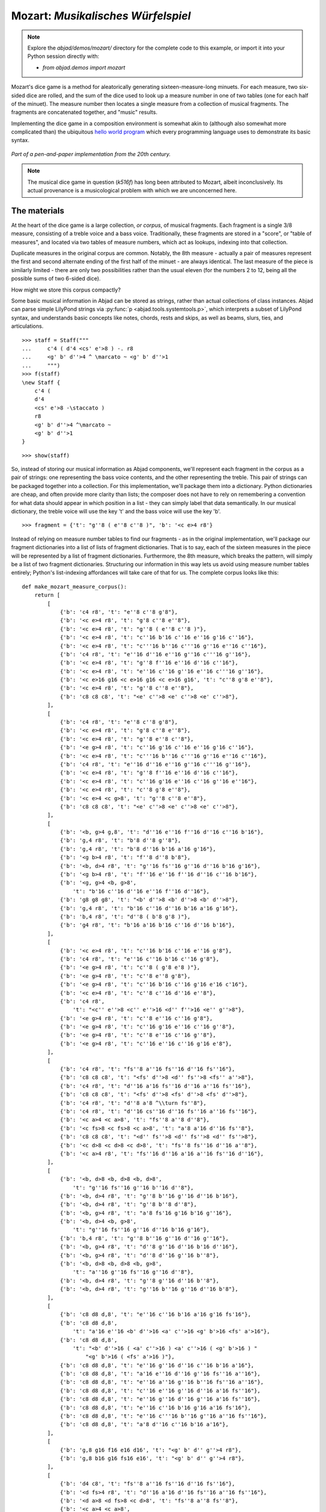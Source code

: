 Mozart: *Musikalisches Würfelspiel*
===================================

..  note::

    Explore the `abjad/demos/mozart/` directory for the complete code to this
    example, or import it into your Python session directly with:

    * `from abjad.demos import mozart`


Mozart's dice game is a method for aleatorically generating
sixteen-measure-long minuets.  For each measure, two six-sided dice are rolled,
and the sum of the dice used to look up a measure number in one of two tables
(one for each half of the minuet).  The measure number then locates a single
measure from a collection of musical fragments.  The fragments are concatenated
together, and "music" results.

Implementing the dice game in a composition environment is somewhat akin to
(although also somewhat more complicated than) the ubiquitous `hello world
program <http://en.wikipedia.org/wiki/Hello_world_program>`_ which every
programming language uses to demonstrate its basic syntax.

..  figure:: images/mozart-tables.png
    :align: center
    :width: 640px

    *Part of a pen-and-paper implementation from the 20th century.*

..  note::

    The musical dice game in question (*k516f*) has long been attributed to
    Mozart, albeit inconclusively.  Its actual provenance is a musicological
    problem with which we are unconcerned here.

The materials
-------------

At the heart of the dice game is a large collection, *or corpus*, of musical
fragments.  Each fragment is a single 3/8 measure, consisting of a treble voice
and a bass voice.  Traditionally, these fragments are stored in a "score", or
"table of measures", and located via two tables of measure numbers, which act
as lookups, indexing into that collection.

Duplicate measures in the original corpus are common.  Notably, the 8th measure
- actually a pair of measures represent the first and second alternate ending
of the first half of the minuet - are always identical.  The last measure of
the piece is similarly limited - there are only two possibilities rather than
the usual eleven (for the numbers 2 to 12, being all the possible sums of two
6-sided dice).

How might we store this corpus compactly?

Some basic musical information in Abjad can be stored as strings, rather than
actual collections of class instances.  Abjad can parse simple LilyPond strings
via :py:func:`p <abjad.tools.systemtools.p>`, which interprets a subset of LilyPond
syntax, and understands basic concepts like notes, chords, rests and skips, as
well as beams, slurs, ties, and articulations.

::

   >>> staff = Staff("""
   ...     c'4 ( d'4 <cs' e'>8 ) -. r8 
   ...     <g' b' d''>4 ^ \marcato ~ <g' b' d''>1
   ...     """)
   >>> f(staff)
   \new Staff {
       c'4 (
       d'4
       <cs' e'>8 -\staccato )
       r8
       <g' b' d''>4 ^\marcato ~
       <g' b' d''>1
   }


::

   >>> show(staff)

.. image:: images/index-1.png


So, instead of storing our musical information as Abjad components, we'll
represent each fragment in the corpus as a pair of strings: one representing
the bass voice contents, and the other representing the treble.  This pair of
strings can be packaged together into a collection.  For this implementation,
we'll package them into a dictionary.  Python dictionaries are cheap, and often
provide more clarity than lists; the composer does not have to rely on
remembering a convention for what data should appear in which position in a
list - they can simply label that data semantically.  In our musical
dictionary, the treble voice will use the key 't' and the bass voice will use
the key 'b'.

::

   >>> fragment = {'t': "g''8 ( e''8 c''8 )", 'b': '<c e>4 r8'}


Instead of relying on measure number tables to find our fragments - as in the
original implementation, we'll package our fragment dictionaries into a list of
lists of fragment dictionaries.  That is to say, each of the sixteen measures
in the piece will be represented by a list of fragment dictionaries.
Furthermore, the 8th measure, which breaks the pattern, will simply be a list
of two fragment dictionaries.  Structuring our information in this way lets us
avoid using measure number tables entirely; Python's list-indexing affordances
will take care of that for us.  The complete corpus looks like this:

::

   def make_mozart_measure_corpus():
       return [
           [
               {'b': 'c4 r8', 't': "e''8 c''8 g'8"},
               {'b': '<c e>4 r8', 't': "g'8 c''8 e''8"},
               {'b': '<c e>4 r8', 't': "g''8 ( e''8 c''8 )"},
               {'b': '<c e>4 r8', 't': "c''16 b'16 c''16 e''16 g'16 c''16"},
               {'b': '<c e>4 r8', 't': "c'''16 b''16 c'''16 g''16 e''16 c''16"},
               {'b': 'c4 r8', 't': "e''16 d''16 e''16 g''16 c'''16 g''16"},
               {'b': '<c e>4 r8', 't': "g''8 f''16 e''16 d''16 c''16"},
               {'b': '<c e>4 r8', 't': "e''16 c''16 g''16 e''16 c'''16 g''16"},
               {'b': '<c e>16 g16 <c e>16 g16 <c e>16 g16', 't': "c''8 g'8 e''8"},
               {'b': '<c e>4 r8', 't': "g''8 c''8 e''8"},
               {'b': 'c8 c8 c8', 't': "<e' c''>8 <e' c''>8 <e' c''>8"},
           ],
           [
               {'b': 'c4 r8', 't': "e''8 c''8 g'8"},
               {'b': '<c e>4 r8', 't': "g'8 c''8 e''8"},
               {'b': '<c e>4 r8', 't': "g''8 e''8 c''8"},
               {'b': '<e g>4 r8', 't': "c''16 g'16 c''16 e''16 g'16 c''16"},
               {'b': '<c e>4 r8', 't': "c'''16 b''16 c'''16 g''16 e''16 c''16"},
               {'b': 'c4 r8', 't': "e''16 d''16 e''16 g''16 c'''16 g''16"},
               {'b': '<c e>4 r8', 't': "g''8 f''16 e''16 d''16 c''16"},
               {'b': '<c e>4 r8', 't': "c''16 g'16 e''16 c''16 g''16 e''16"},
               {'b': '<c e>4 r8', 't': "c''8 g'8 e''8"},
               {'b': '<c e>4 <c g>8', 't': "g''8 c''8 e''8"},
               {'b': 'c8 c8 c8', 't': "<e' c''>8 <e' c''>8 <e' c''>8"},
           ],
           [
               {'b': '<b, g>4 g,8', 't': "d''16 e''16 f''16 d''16 c''16 b'16"},
               {'b': 'g,4 r8', 't': "b'8 d''8 g''8"},
               {'b': 'g,4 r8', 't': "b'8 d''16 b'16 a'16 g'16"},
               {'b': '<g b>4 r8', 't': "f''8 d''8 b'8"},
               {'b': '<b, d>4 r8', 't': "g''16 fs''16 g''16 d''16 b'16 g'16"},
               {'b': '<g b>4 r8', 't': "f''16 e''16 f''16 d''16 c''16 b'16"},
               {'b': '<g, g>4 <b, g>8',
                   't': "b'16 c''16 d''16 e''16 f''16 d''16"},
               {'b': 'g8 g8 g8', 't': "<b' d''>8 <b' d''>8 <b' d''>8"},
               {'b': 'g,4 r8', 't': "b'16 c''16 d''16 b'16 a'16 g'16"},
               {'b': 'b,4 r8', 't': "d''8 ( b'8 g'8 )"},
               {'b': 'g4 r8', 't': "b'16 a'16 b'16 c''16 d''16 b'16"},
           ],
           [
               {'b': '<c e>4 r8', 't': "c''16 b'16 c''16 e''16 g'8"},
               {'b': 'c4 r8', 't': "e''16 c''16 b'16 c''16 g'8"},
               {'b': '<e g>4 r8', 't': "c''8 ( g'8 e'8 )"},
               {'b': '<e g>4 r8', 't': "c''8 e''8 g'8"},
               {'b': '<e g>4 r8', 't': "c''16 b'16 c''16 g'16 e'16 c'16"},
               {'b': '<c e>4 r8', 't': "c''8 c''16 d''16 e''8"},
               {'b': 'c4 r8',
                   't': "<c'' e''>8 <c'' e''>16 <d'' f''>16 <e'' g''>8"},
               {'b': '<e g>4 r8', 't': "c''8 e''16 c''16 g'8"},
               {'b': '<e g>4 r8', 't': "c''16 g'16 e''16 c''16 g''8"},
               {'b': '<e g>4 r8', 't': "c''8 e''16 c''16 g''8"},
               {'b': '<e g>4 r8', 't': "c''16 e''16 c''16 g'16 e'8"},
           ],
           [
               {'b': 'c4 r8', 't': "fs''8 a''16 fs''16 d''16 fs''16"},
               {'b': 'c8 c8 c8', 't': "<fs' d''>8 <d'' fs''>8 <fs'' a''>8"},
               {'b': 'c4 r8', 't': "d''16 a'16 fs''16 d''16 a''16 fs''16"},
               {'b': 'c8 c8 c8', 't': "<fs' d''>8 <fs' d''>8 <fs' d''>8"},
               {'b': 'c4 r8', 't': "d''8 a'8 ^\\turn fs''8"},
               {'b': 'c4 r8', 't': "d''16 cs''16 d''16 fs''16 a''16 fs''16"},
               {'b': '<c a>4 <c a>8', 't': "fs''8 a''8 d''8"},
               {'b': '<c fs>8 <c fs>8 <c a>8', 't': "a'8 a'16 d''16 fs''8"},
               {'b': 'c8 c8 c8', 't': "<d'' fs''>8 <d'' fs''>8 <d'' fs''>8"},
               {'b': '<c d>8 <c d>8 <c d>8', 't': "fs''8 fs''16 d''16 a''8"},
               {'b': '<c a>4 r8', 't': "fs''16 d''16 a'16 a''16 fs''16 d''16"},
           ],
           [
               {'b': '<b, d>8 <b, d>8 <b, d>8',
                   't': "g''16 fs''16 g''16 b''16 d''8"},
               {'b': '<b, d>4 r8', 't': "g''8 b''16 g''16 d''16 b'16"},
               {'b': '<b, d>4 r8', 't': "g''8 b''8 d''8"},
               {'b': '<b, g>4 r8', 't': "a'8 fs'16 g'16 b'16 g''16"},
               {'b': '<b, d>4 <b, g>8',
                   't': "g''16 fs''16 g''16 d''16 b'16 g'16"},
               {'b': 'b,4 r8', 't': "g''8 b''16 g''16 d''16 g''16"},
               {'b': '<b, g>4 r8', 't': "d''8 g''16 d''16 b'16 d''16"},
               {'b': '<b, g>4 r8', 't': "d''8 d''16 g''16 b''8"},
               {'b': '<b, d>8 <b, d>8 <b, g>8',
                   't': "a''16 g''16 fs''16 g''16 d''8"},
               {'b': '<b, d>4 r8', 't': "g''8 g''16 d''16 b''8"},
               {'b': '<b, d>4 r8', 't': "g''16 b''16 g''16 d''16 b'8"},
           ],
           [
               {'b': 'c8 d8 d,8', 't': "e''16 c''16 b'16 a'16 g'16 fs'16"},
               {'b': 'c8 d8 d,8',
                   't': "a'16 e''16 <b' d''>16 <a' c''>16 <g' b'>16 <fs' a'>16"},
               {'b': 'c8 d8 d,8',
                   't': "<b' d''>16 ( <a' c''>16 ) <a' c''>16 ( <g' b'>16 ) "
                       "<g' b'>16 ( <fs' a'>16 )"},
               {'b': 'c8 d8 d,8', 't': "e''16 g''16 d''16 c''16 b'16 a'16"},
               {'b': 'c8 d8 d,8', 't': "a'16 e''16 d''16 g''16 fs''16 a''16"},
               {'b': 'c8 d8 d,8', 't': "e''16 a''16 g''16 b''16 fs''16 a''16"},
               {'b': 'c8 d8 d,8', 't': "c''16 e''16 g''16 d''16 a'16 fs''16"},
               {'b': 'c8 d8 d,8', 't': "e''16 g''16 d''16 g''16 a'16 fs''16"},
               {'b': 'c8 d8 d,8', 't': "e''16 c''16 b'16 g'16 a'16 fs'16"},
               {'b': 'c8 d8 d,8', 't': "e''16 c'''16 b''16 g''16 a''16 fs''16"},
               {'b': 'c8 d8 d,8', 't': "a'8 d''16 c''16 b'16 a'16"},
           ],
           [
               {'b': 'g,8 g16 f16 e16 d16', 't': "<g' b' d'' g''>4 r8"},
               {'b': 'g,8 b16 g16 fs16 e16', 't': "<g' b' d'' g''>4 r8"},
           ],
           [
               {'b': 'd4 c8', 't': "fs''8 a''16 fs''16 d''16 fs''16"},
               {'b': '<d fs>4 r8', 't': "d''16 a'16 d''16 fs''16 a''16 fs''16"},
               {'b': '<d a>8 <d fs>8 <c d>8', 't': "fs''8 a''8 fs''8"},
               {'b': '<c a>4 <c a>8',
                   't': "fs''16 a''16 d'''16 a''16 fs''16 a''16"},
               {'b': 'd4 c8', 't': "d'16 fs'16 a'16 d''16 fs''16 a''16"},
               {'b': 'd,16 d16 cs16 d16 c16 d16',
                   't': "<a' d'' fs''>8 fs''4 ^\\trill"},
               {'b': '<d fs>4 <c fs>8', 't': "a''8 ( fs''8 d''8 )"},
               {'b': '<d fs>4 <c fs>8', 't': "d'''8 a''16 fs''16 d''16 a'16"},
               {'b': '<d fs>4 r8', 't': "d''16 a'16 d''8 fs''8"},
               {'b': '<c a>4 <c a>8', 't': "fs''16 d''16 a'8 fs''8"},
               {'b': '<d fs>4 <c a>8', 't': "a'8 d''8 fs''8"},
           ],
           [
               {'b': '<b, g>4 r8', 't': "g''8 b''16 g''16 d''8"},
               {'b': 'b,16 d16 g16 d16 b,16 g,16', 't': "g''8 g'8 g'8"},
               {'b': 'b,4 r8', 't': "g''16 b''16 g''16 b''16 d''8"},
               {'b': '<b, d>4 <b, d>8',
                   't': "a''16 g''16 b''16 g''16 d''16 g''16"},
               {'b': '<b, d>4 <b, d>8', 't': "g''8 d''16 b'16 g'8"},
               {'b': '<b, d>4 <b, d>8', 't': "g''16 b''16 d'''16 b''16 g''8"},
               {'b': '<b, d>4 r8', 't': "g''16 b''16 g''16 d''16 b'16 g'16"},
               {'b': '<b, d>4 <b, d>8',
                   't': "g''16 d''16 g''16 b''16 g''16 d''16"},
               {'b': '<b, d>4 <b, g>8', 't': "g''16 b''16 g''8 d''8"},
               {'b': 'g,16 b,16 g8 b,8', 't': "g''8 d''4 ^\\trill"},
               {'b': 'b,4 r8', 't': "g''8 b''16 d'''16 d''8"},
           ],
           [
               {'b': "c16 e16 g16 e16 c'16 c16",
                   't': "<c'' e''>8 <c'' e''>8 <c'' e''>8"},
               {'b': 'e4 e16 c16',
                   't': "c''16 g'16 c''16 e''16 g''16 <c'' e''>16"},
               {'b': '<c g>4 <c e>8', 't': "e''8 g''16 e''16 c''8"},
               {'b': '<c g>4 r8', 't': "e''16 c''16 e''16 g''16 c'''16 g''16"},
               {'b': '<c g>4 <c g>8',
                   't': "e''16 g''16 c'''16 g''16 e''16 c''16"},
               {'b': 'c16 b,16 c16 d16 e16 fs16',
                   't': "<g' c'' e''>8 e''4 ^\\trill"},
               {'b': '<c e>16 g16 <c e>16 g16 <c e>16 g16', 't': "e''8 c''8 g'8"},
               {'b': '<c g>4 <c e>8', 't': "e''8 c''16 e''16 g''16 c'''16"},
               {'b': '<c g>4 <c e>8', 't': "e''16 c''16 e''8 g''8"},
               {'b': '<c g>4 <c g>8', 't': "e''16 c''16 g'8 e''8"},
               {'b': '<c g>4 <c e>8', 't': "e''8 ( g''8 c'''8 )"},
           ],
           [
               {'b': 'g4 g,8', 't': "<c'' e''>8 <b' d''>8 r8"},
               {'b': '<g, g>4 g8', 't': "d''16 b'16 g'8 r8"},
               {'b': 'g8 g,8 r8', 't': "<c'' e''>8 <b' d''>16 <g' b'>16 g'8"},
               {'b': 'g4 r8', 't': "e''16 c''16 d''16 b'16 g'8"},
               {'b': 'g8 g,8 r8', 't': "g''16 e''16 d''16 b'16 g'8"},
               {'b': 'g4 g,8', 't': "b'16 d''16 g''16 d''16 b'8"},
               {'b': 'g8 g,8 r8', 't': "e''16 c''16 b'16 d''16 g''8"},
               {'b': '<g b>4 r8', 't': "d''16 b''16 g''16 d''16 b'8"},
               {'b': '<b, g>4 <b, d>8', 't': "d''16 b'16 g'8 g''8"},
               {'b': 'g16 fs16 g16 d16 b,16 g,16', 't': "d''8 g'4"},
           ],
           [
               {'b': '<c e>16 g16 <c e>16 g16 <c e>16 g16', 't': "e''8 c''8 g'8"},
               {'b': '<c e>16 g16 <c e>16 g16 <c e>16 g16', 't': "g'8 c''8 e''8"},
               {'b': '<c e>16 g16 <c e>16 g16 <c e>16 g16',
                   't': "g''8 e''8 c''8"},
               {'b': '<c e>4 <e g>8', 't': "c''16 b'16 c''16 e''16 g'16 c''16"},
               {'b': '<c e>4 <c g>8',
                   't': "c'''16 b''16 c'''16 g''16 e''16 c''16"},
               {'b': '<c g>4 <c e>8',
                   't': "e''16 d''16 e''16 g''16 c'''16 g''16"},
               {'b': '<c e>4 r8', 't': "g''8 f''16 e''16 d''16 c''16"},
               {'b': '<c e>4 r8', 't': "c''16 g'16 e''16 c''16 g''16 e''16"},
               {'b': '<c e>16 g16 <c e>16 g16 <c e>16 g16', 't': "c''8 g'8 e''8"},
               {'b': '<c e>16 g16 <c e>16 g16 <c e>16 g16',
                   't': "g''8 c''8 e''8"},
               {'b': 'c8 c8 c8', 't': "<e' c''>8 <e' c''>8 <e' c''>8"},
           ],
           [
               {'b': '<c e>16 g16 <c e>16 g16 <c e>16 g16',
                   't': "e''8 ( c''8 g'8 )"},
               {'b': '<c e>4 <c g>8', 't': "g'8 ( c''8 e''8 )"},
               {'b': '<c e>16 g16 <c e>16 g16 <c e>16 g16',
                   't': "g''8 e''8 c''8"},
               {'b': '<c e>4 <c e>8', 't': "c''16 b'16 c''16 e''16 g'16 c''16"},
               {'b': '<c e>4 r8', 't': "c'''16 b''16 c'''16 g''16 e''16 c''16"},
               {'b': '<c g>4 <c e>8',
                   't': "e''16 d''16 e''16 g''16 c'''16 g''16"},
               {'b': '<c e>4 <e g>8', 't': "g''8 f''16 e''16 d''16 c''16"},
               {'b': '<c e>4 r8', 't': "c''16 g'16 e''16 c''16 g''16 e''16"},
               {'b': '<c e>16 g16 <c e>16 g16 <c e>16 g16', 't': "c''8 g'8 e''8"},
               {'b': '<c e>16 g16 <c e>16 g16 <c e>16 g16',
                   't': "g''8 c''8 e''8"},
               {'b': 'c8 c8 c8', 't': "<e' c''>8 <e' c''>8 <e' c''>8"},
           ],
           [
               {'b': "<f a>4 <g d'>8", 't': "d''16 f''16 d''16 f''16 b'16 d''16"},
               {'b': 'f4 g8', 't': "d''16 f''16 a''16 f''16 d''16 b'16"},
               {'b': 'f4 g8', 't': "d''16 f''16 a'16 d''16 b'16 d''16"},
               {'b': 'f4 g8', 't': "d''16 ( cs''16 ) d''16 f''16 g'16 b'16"},
               {'b': 'f8 d8 g8', 't': "f''8 d''8 g''8"},
               {'b': 'f16 e16 d16 e16 f16 g16',
                   't': "f''16 e''16 d''16 e''16 f''16 g''16"},
               {'b': 'f16 e16 d8 g8', 't': "f''16 e''16 d''8 g''8"},
               {'b': 'f4 g8', 't': "f''16 e''16 d''16 c''16 b'16 d''16"},
               {'b': 'f4 g8', 't': "f''16 d''16 a'8 b'8"},
               {'b': 'f4 g8', 't': "f''16 a''16 a'8 b'16 d''16"},
               {'b': 'f4 g8', 't': "a'8 f''16 d''16 a'16 b'16"},
           ],
           [
               {'b': 'c8 g,8 c,8', 't': "c''4 r8"},
               {'b': 'c4 c,8', 't': "c''8 c'8 r8"},
           ],
       ]


We can then use the :py:func:`~abjad.tools.systemtools.p` function we saw earlier
to "build" the treble and bass components of a measure like this:

::

   def make_mozart_measure(measure_dict):
       # parse the contents of a measure definition dictionary
       # wrap the expression to be parsed inside a LilyPond { } block
       treble = p('{{ {} }}'.format(measure_dict['t']))
       bass = p('{{ {} }}'.format(measure_dict['b']))
       return treble, bass


Let's try with a measure-definition of our own:

::

   >>> my_measure_dict = {'b': r'c4 ^\trill r8', 't': "e''8 ( c''8 g'8 )"}
   >>> treble, bass = make_mozart_measure(my_measure_dict)


::

   >>> f(treble)
   {
       e''8 (
       c''8
       g'8 )
   }


::

   >>> f(bass)
   {
       c4 ^\trill
       r8
   }


Now with one from the Mozart measure collection defined earlier.
We'll grab the very last choice for the very last measure:

::

   >>> my_measure_dict = make_mozart_measure_corpus()[-1][-1]
   >>> treble, bass = make_mozart_measure(my_measure_dict)


::

   >>> f(treble)
   {
       c''8
       c'8
       r8
   }


::

   >>> f(bass)
   {
       c4
       c,8
   }


The structure
-------------

After storing all of the musical fragments into a corpus, concatenating those
elements into a musical structure is relatively trivial.  We'll use the
:py:func:`~random.choice` function from Python's `random` module.
:py:func:`random.choice` randomly selects one element from an input list.

::

   >>> import random
   >>> my_list = [1, 'b', 3]
   >>> my_result = [random.choice(my_list) for i in range(20)]
   >>> my_result
   [3, 3, 'b', 1, 'b', 'b', 3, 1, 'b', 'b', 3, 'b', 1, 3, 'b', 1, 3, 3, 3, 3]


Our corpus is a list comprising sixteen sublists, one for each measure in the
minuet.  To build our musical structure, we can simply iterate through the
corpus and call `choice` on each sublist, appending the chosen results to
another list.  The only catch is that the *eighth* measure of our minuet is
actually the first-and-second-ending for the repeat of the first phrase.  The
sublist of the corpus for measure eight contains *only* the first and second
ending definitions, and both of those measures should appear in the final
piece, always in the same order.  We'll have to intercept that sublist while we
iterate through the corpus and apply some different logic.

The easist way to intercept measure eight is to use the Python builtin
`enumerate`, which allows you to iterate through a collection while also
getting the index of each element in that collection:

::

   def choose_mozart_measures():
       measure_corpus = make_mozart_measure_corpus()
       chosen_measures = []
       for i, choices in enumerate(measure_corpus):
           if i == 7: # get both alternative endings for mm. 8
               chosen_measures.extend(choices)
           else:
               choice = random.choice(choices)
               chosen_measures.append(choice)
       return chosen_measures


..  note::

    In `choose_mozart_measures` we test for index *7*, rather then *8*, because
    list indices count from *0* instead of *1*.

The result will be a *seventeen*-item-long list of measure definitions:

::

   >>> choices = choose_mozart_measures()
   >>> for i, measure in enumerate(choices):
   ...     print i, measure
   ... 
   0 {'b': '<c e>4 r8', 't': "c''16 b'16 c''16 e''16 g'16 c''16"}
   1 {'b': '<c e>4 r8', 't': "c''8 g'8 e''8"}
   2 {'b': 'b,4 r8', 't': "d''8 ( b'8 g'8 )"}
   3 {'b': '<e g>4 r8', 't': "c''8 e''16 c''16 g'8"}
   4 {'b': 'c4 r8', 't': "d''16 cs''16 d''16 fs''16 a''16 fs''16"}
   5 {'b': '<b, d>4 r8', 't': "g''8 b''16 g''16 d''16 b'16"}
   6 {'b': 'c8 d8 d,8', 't': "a'16 e''16 d''16 g''16 fs''16 a''16"}
   7 {'b': 'g,8 g16 f16 e16 d16', 't': "<g' b' d'' g''>4 r8"}
   8 {'b': 'g,8 b16 g16 fs16 e16', 't': "<g' b' d'' g''>4 r8"}
   9 {'b': '<d fs>4 <c fs>8', 't': "a''8 ( fs''8 d''8 )"}
   10 {'b': 'b,4 r8', 't': "g''8 b''16 d'''16 d''8"}
   11 {'b': '<c g>4 <c e>8', 't': "e''8 ( g''8 c'''8 )"}
   12 {'b': 'g8 g,8 r8', 't': "g''16 e''16 d''16 b'16 g'8"}
   13 {'b': '<c e>16 g16 <c e>16 g16 <c e>16 g16', 't': "g''8 c''8 e''8"}
   14 {'b': '<c e>16 g16 <c e>16 g16 <c e>16 g16', 't': "g''8 e''8 c''8"}
   15 {'b': 'f4 g8', 't': "f''16 d''16 a'8 b'8"}
   16 {'b': 'c4 c,8', 't': "c''8 c'8 r8"}


The score
---------

Now that we have our raw materials, and a way to organize them, we can start
building our score.  The tricky part here is figuring out how to implement
LilyPond's repeat structure in Abjad.  LilyPond structures its repeats
something like this:

::

    \repeat volta n {
        music to be repeated
    }

    \alternative {
        { ending 1 }
        { ending 2 }
        { ending n }
    }

    ...music after the repeat...

What you see above is really just two containers, each with a little text
("\repeat volta n" and "alternative") prepended to their opening curly brace.
To create that structure in Abjad, we'll need to use the
:py:class:`~abjad.tools.marktools.LilyPondCommand` class, which allows you
to place LilyPond commands like "\break" relative to any score component:

::

   >>> container = Container("c'4 d'4 e'4 f'4")
   >>> mark = marktools.LilyPondCommand(
   ...     'before-the-container', 'before')(container)
   >>> mark = marktools.LilyPondCommand(
   ...     'after-the-container', 'after')(container)
   >>> mark = marktools.LilyPondCommand(
   ...     'opening-of-the-container', 'opening')(container)
   >>> mark = marktools.LilyPondCommand(
   ...     'closing-of-the-container', 'closing')(container)
   >>> mark = marktools.LilyPondCommand(
   ...     'to-the-right-of-a-note', 'right')(container[2])
   >>> f(container)
   \before-the-container
   {
       \opening-of-the-container
       c'4
       d'4
       e'4 \to-the-right-of-a-note
       f'4
       \closing-of-the-container
   }
   \after-the-container


Notice the second argument to each
:py:class:`~abjad.tools.marktools.LilyPondCommand` above, like `before` and
`closing`.  These are format slot indications, which control where the command
is placed in the LilyPond code relative to the score element it is attached to.
To mimic LilyPond's repeat syntax, we'll have to create two
:py:class:`~abjad.tools.marktools.LilyPondCommand` instances, both using
the "before" format slot, insuring that their command is placed before their
container's opening curly brace.

Now let's take a look at the code that puts our score together:

::

   def make_mozart_score():
   
       score_template = scoretemplatetools.TwoStaffPianoScoreTemplate()
       score = score_template()
   
       # select the measures to use
       choices = choose_mozart_measures()
   
       # create and populate the volta containers
       treble_volta = Container()
       bass_volta = Container()
       for choice in choices[:7]:
           treble, bass = make_mozart_measure(choice)
           treble_volta.append(treble)
           bass_volta.append(bass)
   
       # add marks to the volta containers
       marktools.LilyPondCommand(
           'repeat volta 2', 'before'
           )(treble_volta)
       marktools.LilyPondCommand(
           'repeat volta 2', 'before'
           )(bass_volta)
   
       # add the volta containers to our staves
       score['RH Voice'].append(treble_volta)
       score['LH Voice'].append(bass_volta)
   
       # create and populate the alternative ending containers
       treble_alternative = Container()
       bass_alternative = Container()
       for choice in choices[7:9]:
           treble, bass = make_mozart_measure(choice)
           treble_alternative.append(treble)
           bass_alternative.append(bass)
   
       # add marks to the alternative containers
       marktools.LilyPondCommand(
           'alternative', 'before'
           )(treble_alternative)
       marktools.LilyPondCommand(
           'alternative', 'before'
           )(bass_alternative)
   
       # add the alternative containers to our staves
       score['RH Voice'].append(treble_alternative)
       score['LH Voice'].append(bass_alternative)
   
       # create the remaining measures
       for choice in choices[9:]:
           treble, bass = make_mozart_measure(choice)
           score['RH Voice'].append(treble)
           score['LH Voice'].append(bass)
   
       # add marks
       marktools.TimeSignature((3, 8))(score['RH Staff'])
       marktools.BarLine('|.')(score['RH Voice'][-1])
       marktools.BarLine('|.')(score['LH Voice'][-1])
   
       # remove the old, default piano instrument attached to the piano staff
       # and add a custom instrument mark
       for mark in inspect(score['Piano Staff']).get_marks(
           instrumenttools.Instrument):
           mark.detach()
   
       klavier = instrumenttools.Piano(
           instrument_name='Katzenklavier', 
           short_instrument_name='kk.',
           scope = scoretools.PianoStaff,
           )
       klavier.attach(score['Piano Staff'])
   
       return score


::

   >>> score = make_mozart_score()
   >>> show(score)

.. image:: images/index-2.png


..  note::

    Our instrument name got cut off!  Looks like we need to do a little
    formatting.  Keep reading...

The document
------------

As you can see above, we've now got our randomized minuet.  However, we can
still go a bit further.  LilyPond provides a wide variety of settings for
controlling the overall *look* of a musical document, often through its
`\header`, `\layout` and `\paper` blocks.  Abjad, in turn, gives us
object-oriented access to these settings through the its `lilypondfiletools`
module.

We'll use :py:func:`abjad.tools.lilypondfiletools.make_basic_lilypond_file` to
wrap our :py:class:`~abjad.tools.scoretools.Score` inside a
:py:class:`~abjad.tools.lilypondfiletools.LilyPondFile` instance.  From there
we can access the other "blocks" of our document to add a title, a composer's
name, change the global staff size, paper size, staff spacing and so forth.

::

   def make_mozart_lilypond_file():
       score = make_mozart_score()
       lily = lilypondfiletools.make_basic_lilypond_file(score)
       title = markuptools.Markup(r'\bold \sans "Ein Musikalisches Wuerfelspiel"')
       composer = schemetools.Scheme("W. A. Mozart (maybe?)")
       lily.global_staff_size = 12
       lily.header_block.title = title
       lily.header_block.composer = composer
       lily.layout_block.ragged_right = True
       lily.paper_block.markup_system_spacing__basic_distance = 8
       lily.paper_block.paper_width = 180
       return lily


::

   >>> lilypond_file = make_mozart_lilypond_file()
   >>> print lilypond_file
   LilyPondFile(Score-"Two-Staff Piano Score"<<1>>)


::

   >>> print lilypond_file.header_block
   HeaderBlock(2)


::

   >>> f(lilypond_file.header_block)
   \header {
       composer = #"W. A. Mozart (maybe?)"
       title = \markup {
           \bold
               \sans
                   "Ein Musikalisches Wuerfelspiel"
           }
   }


::

   >>> print lilypond_file.layout_block
   LayoutBlock(1)


::

   >>> f(lilypond_file.layout_block)
   \layout {
       ragged-right = ##t
   }


::

   >>> print lilypond_file.paper_block
   PaperBlock(2)


::

   >>> f(lilypond_file.paper_block)
   \paper {
       markup-system-spacing #'basic-distance = #8
       paper-width = #180
   }


And now the final result:

::

   >>> show(lilypond_file)

.. image:: images/index-3.png

